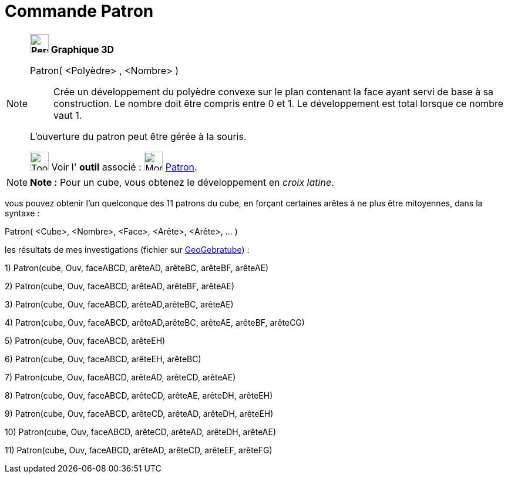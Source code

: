 = Commande Patron
:page-en: commands/Net
ifdef::env-github[:imagesdir: /fr/modules/ROOT/assets/images]

[NOTE]
====

*image:32px-Perspectives_algebra_3Dgraphics.svg.png[Perspectives algebra 3Dgraphics.svg,width=32,height=32] Graphique
3D*

Patron( <Polyèdre> , <Nombre> )::
  Crée un développement du polyèdre convexe sur le plan contenant la face ayant servi de base à sa construction. Le
  nombre doit être compris entre 0 et 1. Le développement est total lorsque ce nombre vaut 1.

L'ouverture du patron peut être gérée à la souris.

image:Tool_tool.png[Tool tool.png,width=32,height=32] Voir l' *outil* associé : image:Mode_net.png[Mode
net.png,width=32,height=32] xref:/tools/Patron.adoc[Patron].

====

[NOTE]
====

*Note :* Pour un cube, vous obtenez le développement en _croix latine_.

====

vous pouvez obtenir l'un quelconque des 11 patrons du cube, en forçant certaines arêtes à ne plus être mitoyennes, dans
la syntaxe :

Patron( <Cube>, <Nombre>, <Face>, <Arête>, <Arête>, ... )

les résultats de mes investigations (fichier sur http://geogebra.org/material/show/id/136596[GeoGebratube]) :

{empty}1) Patron(cube, Ouv, faceABCD, arêteAD, arêteBC, arêteBF, arêteAE)

{empty}2) Patron(cube, Ouv, faceABCD, arêteAD, arêteBF, arêteAE)

{empty}3) Patron(cube, Ouv, faceABCD, arêteAD,arêteBC, arêteAE)

{empty}4) Patron(cube, Ouv, faceABCD, arêteAD,arêteBC, arêteAE, arêteBF, arêteCG)

{empty}5) Patron(cube, Ouv, faceABCD, arêteEH)

{empty}6) Patron(cube, Ouv, faceABCD, arêteEH, arêteBC)

{empty}7) Patron(cube, Ouv, faceABCD, arêteAD, arêteCD, arêteAE)

{empty}8) Patron(cube, Ouv, faceABCD, arêteCD, arêteAE, arêteDH, arêteEH)

{empty}9) Patron(cube, Ouv, faceABCD, arêteCD, arêteAD, arêteDH, arêteEH)

{empty}10) Patron(cube, Ouv, faceABCD, arêteCD, arêteAD, arêteDH, arêteAE)

{empty}11) Patron(cube, Ouv, faceABCD, arêteAD, arêteCD, arêteEF, arêteFG)
